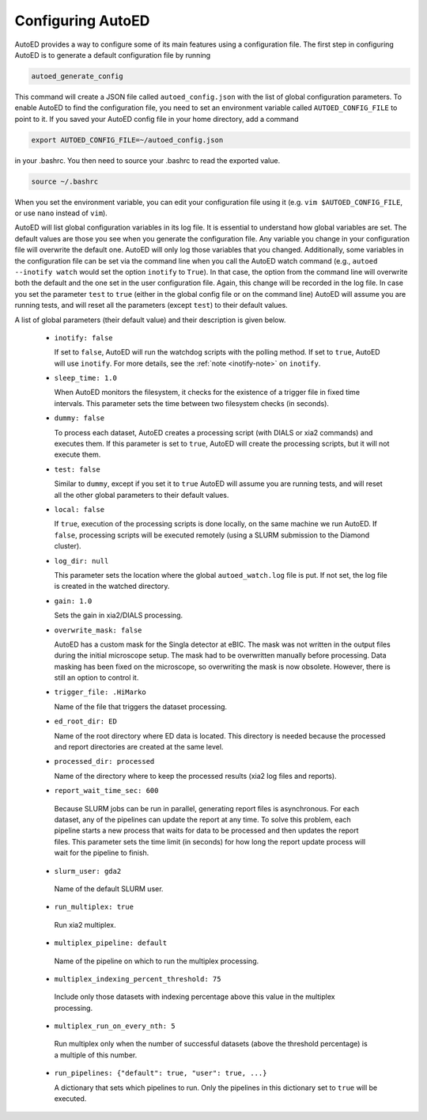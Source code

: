 ============================
Configuring AutoED
============================

AutoED provides a way to configure some of its main features using a
configuration file. The first step in configuring AutoED is to generate a
default configuration file by running

.. code-block:: console

    autoed_generate_config

This command will create a JSON file called ``autoed_config.json`` with the
list of global configuration parameters. To enable AutoED to find the
configuration file, you need to set an environment variable called
``AUTOED_CONFIG_FILE`` to point to it. If you saved your AutoED config file in
your home directory, add a command

.. code-block:: console

    export AUTOED_CONFIG_FILE=~/autoed_config.json

in your .bashrc. You then need to source your .bashrc to read the exported
value.

.. code-block:: console

   source ~/.bashrc

When you set the environment variable, you can edit your 
configuration file using it (e.g. ``vim $AUTOED_CONFIG_FILE``, or use
``nano`` instead of ``vim``).

AutoED will list global configuration variables in its log file. It is
essential to understand how global variables are set. The default values are
those you see when you generate the configuration file. Any variable you
change in your configuration file will overwrite the default one. AutoED will
only log those variables that you changed. Additionally, some variables in
the configuration file can be set via the command line when you call the
AutoED watch command (e.g., ``autoed --inotify watch`` would set the option
``inotify`` to ``True``). In that case, the option from the command line will
overwrite both the default and the one set in the user configuration file.
Again, this change will be recorded in the log file. In case you set the
parameter ``test`` to ``true`` (either in the global config file or on the
command line) AutoED will assume you are running tests, and will reset all the
parameters (except ``test``) to their default values.


A list of global parameters (their default value) and their description is given below. 

   - ``inotify: false`` 

     If set to ``false``, AutoED will run the watchdog scripts
     with the polling method. If set to ``true``, AutoED will use 
     ``inotify``. For more details, see the 
     :ref:`note <inotify-note>` on ``inotify``.

   - ``sleep_time: 1.0`` 

     When AutoED monitors the filesystem, it checks for the existence of a
     trigger file in fixed time intervals. This parameter sets the time
     between two filesystem checks (in seconds). 

   - ``dummy: false`` 

     To process each dataset, AutoED creates a processing script (with DIALS or
     xia2 commands) and executes them. If this parameter is set to ``true``,
     AutoED will create the processing scripts, but it will not execute them.

   - ``test: false`` 

     Similar to ``dummy``, except if you set it to ``true`` AutoED will 
     assume you are running tests, and will reset all the other global
     parameters to their default values.

   - ``local: false``

     If ``true``, execution of the processing scripts is done locally, on the
     same machine we run AutoED. If ``false``, processing scripts will be
     executed remotely (using a SLURM submission to the Diamond cluster). 

   - ``log_dir: null``
    
     This parameter sets the location where the global ``autoed_watch.log``
     file is put. If not set, the log file is created in the watched
     directory. 

   - ``gain: 1.0``
    
     Sets the gain in xia2/DIALS processing. 

   - ``overwrite_mask: false``
    
     AutoED has a custom mask for the Singla detector at eBIC. The mask was
     not written in the output files during the initial microscope setup. The
     mask had to be overwritten manually before processing. Data masking has
     been fixed on the microscope, so overwriting the mask is now obsolete.
     However, there is still an option to control it.

   - ``trigger_file: .HiMarko``
    
     Name of the file that triggers the dataset processing.
    
   - ``ed_root_dir: ED``

     Name of the root directory where ED data is located. This directory is
     needed because the processed and report directories are created at the
     same level.

   - ``processed_dir: processed``

     Name of the directory where to keep the processed results (xia2 log
     files and reports).
    
   - ``report_wait_time_sec: 600``

    Because SLURM jobs can be run in parallel, generating report files is
    asynchronous. For each dataset, any of the pipelines can update the report
    at any time. To solve this problem, each pipeline starts a new process that 
    waits for data to be processed and then updates the report files. This 
    parameter sets the time limit (in seconds) for how long the report update
    process will wait for the pipeline to finish. 

   - ``slurm_user: gda2``

    Name of the default SLURM user.

   - ``run_multiplex: true``

    Run xia2 multiplex.

   - ``multiplex_pipeline: default``

    Name of the pipeline on which to run the multiplex processing.

   - ``multiplex_indexing_percent_threshold: 75``
    
    Include only those datasets with indexing percentage above this value in
    the multiplex processing.

   - ``multiplex_run_on_every_nth: 5``
    
    Run multiplex only when the number of successful datasets (above the
    threshold percentage) is a multiple of this number.  

   - ``run_pipelines: {"default": true, "user": true, ...}``

     A dictionary that sets which pipelines to run. Only the pipelines in this
     dictionary set to ``true`` will be executed.
